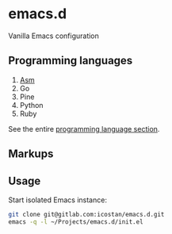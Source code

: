* emacs.d

  Vanilla Emacs configuration

** Programming languages

   1. [[file:langs/README.org::*Asm][Asm]]
   2. Go
   3. Pine
   4. Python
   5. Ruby

   See the entire [[file:langs/README.org][programming language section]].

** Markups

** Usage

   Start isolated Emacs instance:

   #+begin_src sh
     git clone git@gitlab.com:icostan/emacs.d.git
     emacs -q -l ~/Projects/emacs.d/init.el
   #+end_src
